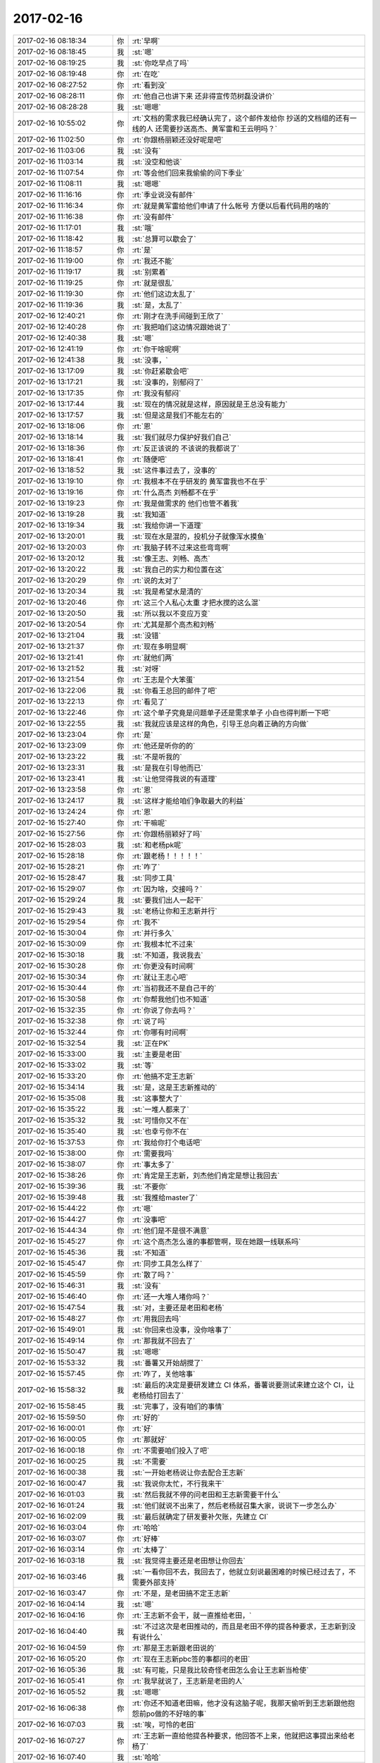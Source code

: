2017-02-16
-------------

.. list-table::
   :widths: 25, 1, 60

   * - 2017-02-16 08:18:34
     - 你
     - :rt:`早啊`
   * - 2017-02-16 08:18:45
     - 我
     - :st:`嗯`
   * - 2017-02-16 08:19:25
     - 我
     - :st:`你吃早点了吗`
   * - 2017-02-16 08:19:48
     - 你
     - :rt:`在吃`
   * - 2017-02-16 08:27:52
     - 你
     - :rt:`看到没`
   * - 2017-02-16 08:28:11
     - 你
     - :rt:`他自己也讲下来 还非得宣传范树磊没讲价`
   * - 2017-02-16 08:28:28
     - 我
     - :st:`嗯嗯`
   * - 2017-02-16 10:55:02
     - 你
     - :rt:`文档的需求我已经确认完了，这个邮件发给你 抄送的文档组的还有一线的人 还需要抄送高杰、黄军雷和王云明吗？`
   * - 2017-02-16 11:02:50
     - 你
     - :rt:`你跟杨丽颖还没好呢是吧`
   * - 2017-02-16 11:03:06
     - 我
     - :st:`没有`
   * - 2017-02-16 11:03:14
     - 我
     - :st:`没空和他谈`
   * - 2017-02-16 11:07:54
     - 你
     - :rt:`等会他们回来我偷偷的问下季业`
   * - 2017-02-16 11:08:11
     - 我
     - :st:`嗯嗯`
   * - 2017-02-16 11:16:16
     - 你
     - :rt:`季业说没有邮件`
   * - 2017-02-16 11:16:34
     - 你
     - :rt:`就是黄军雷给他们申请了什么帐号 方便以后看代码用的啥的`
   * - 2017-02-16 11:16:38
     - 你
     - :rt:`没有邮件`
   * - 2017-02-16 11:17:01
     - 我
     - :st:`哦`
   * - 2017-02-16 11:18:42
     - 我
     - :st:`总算可以歇会了`
   * - 2017-02-16 11:18:57
     - 你
     - :rt:`是`
   * - 2017-02-16 11:19:00
     - 你
     - :rt:`我还不能`
   * - 2017-02-16 11:19:17
     - 我
     - :st:`别累着`
   * - 2017-02-16 11:19:25
     - 你
     - :rt:`就是很乱`
   * - 2017-02-16 11:19:30
     - 你
     - :rt:`他们这边太乱了`
   * - 2017-02-16 11:19:36
     - 我
     - :st:`是，太乱了`
   * - 2017-02-16 12:40:21
     - 你
     - :rt:`刚才在洗手间碰到王欣了`
   * - 2017-02-16 12:40:28
     - 你
     - :rt:`我把咱们这边情况跟她说了`
   * - 2017-02-16 12:40:38
     - 我
     - :st:`嗯`
   * - 2017-02-16 12:41:19
     - 你
     - :rt:`你干啥呢啊`
   * - 2017-02-16 12:41:38
     - 我
     - :st:`没事，`
   * - 2017-02-16 13:17:09
     - 我
     - :st:`你赶紧歇会吧`
   * - 2017-02-16 13:17:21
     - 我
     - :st:`没事的，别郁闷了`
   * - 2017-02-16 13:17:35
     - 你
     - :rt:`我没有郁闷`
   * - 2017-02-16 13:17:44
     - 我
     - :st:`现在的情况就是这样，原因就是王总没有能力`
   * - 2017-02-16 13:17:57
     - 我
     - :st:`但是这是我们不能左右的`
   * - 2017-02-16 13:18:06
     - 你
     - :rt:`恩`
   * - 2017-02-16 13:18:14
     - 我
     - :st:`我们就尽力保护好我们自己`
   * - 2017-02-16 13:18:36
     - 你
     - :rt:`反正该说的 不该说的我都说了`
   * - 2017-02-16 13:18:41
     - 你
     - :rt:`随便吧`
   * - 2017-02-16 13:18:52
     - 我
     - :st:`这件事过去了，没事的`
   * - 2017-02-16 13:19:10
     - 你
     - :rt:`我根本不在乎研发的 黄军雷我也不在乎`
   * - 2017-02-16 13:19:16
     - 你
     - :rt:`什么高杰 刘畅都不在乎`
   * - 2017-02-16 13:19:23
     - 你
     - :rt:`我是做需求的 他们也管不着我`
   * - 2017-02-16 13:19:28
     - 我
     - :st:`我知道`
   * - 2017-02-16 13:19:34
     - 我
     - :st:`我给你讲一下道理`
   * - 2017-02-16 13:20:01
     - 我
     - :st:`现在水是混的，投机分子就像浑水摸鱼`
   * - 2017-02-16 13:20:03
     - 你
     - :rt:`我脑子转不过来这些弯弯啊`
   * - 2017-02-16 13:20:12
     - 我
     - :st:`像王志、刘畅、高杰`
   * - 2017-02-16 13:20:22
     - 我
     - :st:`我自己的实力和位置在这`
   * - 2017-02-16 13:20:29
     - 你
     - :rt:`说的太对了`
   * - 2017-02-16 13:20:34
     - 我
     - :st:`我是希望水是清的`
   * - 2017-02-16 13:20:46
     - 你
     - :rt:`这三个人私心太重 才把水搅的这么混`
   * - 2017-02-16 13:20:50
     - 我
     - :st:`所以我以不变应万变`
   * - 2017-02-16 13:20:54
     - 你
     - :rt:`尤其是那个高杰和刘畅`
   * - 2017-02-16 13:21:04
     - 我
     - :st:`没错`
   * - 2017-02-16 13:21:37
     - 你
     - :rt:`现在多明显啊`
   * - 2017-02-16 13:21:41
     - 你
     - :rt:`就他们两`
   * - 2017-02-16 13:21:52
     - 我
     - :st:`对呀`
   * - 2017-02-16 13:21:54
     - 你
     - :rt:`王志是个大笨蛋`
   * - 2017-02-16 13:22:06
     - 我
     - :st:`你看王总回的邮件了吧`
   * - 2017-02-16 13:22:13
     - 你
     - :rt:`看见了`
   * - 2017-02-16 13:22:46
     - 你
     - :rt:`这个单子究竟是问题单子还是需求单子 小白也得判断一下吧`
   * - 2017-02-16 13:22:55
     - 我
     - :st:`我就应该是这样的角色，引导王总向着正确的方向做`
   * - 2017-02-16 13:23:04
     - 你
     - :rt:`是`
   * - 2017-02-16 13:23:09
     - 你
     - :rt:`他还是听你的的`
   * - 2017-02-16 13:23:22
     - 我
     - :st:`不是听我的`
   * - 2017-02-16 13:23:31
     - 我
     - :st:`是我在引导他而已`
   * - 2017-02-16 13:23:41
     - 我
     - :st:`让他觉得我说的有道理`
   * - 2017-02-16 13:23:58
     - 你
     - :rt:`恩`
   * - 2017-02-16 13:24:17
     - 我
     - :st:`这样才能给咱们争取最大的利益`
   * - 2017-02-16 13:24:24
     - 你
     - :rt:`恩`
   * - 2017-02-16 15:27:40
     - 你
     - :rt:`干嘛呢`
   * - 2017-02-16 15:27:56
     - 你
     - :rt:`你跟杨丽颖好了吗`
   * - 2017-02-16 15:28:03
     - 我
     - :st:`和老杨pk呢`
   * - 2017-02-16 15:28:18
     - 你
     - :rt:`跟老杨！！！！！`
   * - 2017-02-16 15:28:21
     - 你
     - :rt:`咋了`
   * - 2017-02-16 15:28:47
     - 我
     - :st:`同步工具`
   * - 2017-02-16 15:29:07
     - 你
     - :rt:`因为啥，交接吗？`
   * - 2017-02-16 15:29:24
     - 我
     - :st:`要我们出人一起干`
   * - 2017-02-16 15:29:43
     - 我
     - :st:`老杨让你和王志新并行`
   * - 2017-02-16 15:29:54
     - 你
     - :rt:`我不`
   * - 2017-02-16 15:30:04
     - 你
     - :rt:`并行多久`
   * - 2017-02-16 15:30:09
     - 你
     - :rt:`我根本忙不过来`
   * - 2017-02-16 15:30:18
     - 我
     - :st:`不知道，我说我去`
   * - 2017-02-16 15:30:28
     - 你
     - :rt:`你更没有时间啊`
   * - 2017-02-16 15:30:34
     - 你
     - :rt:`就让王志心吧`
   * - 2017-02-16 15:30:44
     - 你
     - :rt:`当初我还不是自己干的`
   * - 2017-02-16 15:30:58
     - 你
     - :rt:`你帮我他们也不知道`
   * - 2017-02-16 15:32:35
     - 你
     - :rt:`你说了你去吗？`
   * - 2017-02-16 15:32:38
     - 你
     - :rt:`说了吗`
   * - 2017-02-16 15:32:44
     - 你
     - :rt:`你哪有时间啊`
   * - 2017-02-16 15:32:54
     - 我
     - :st:`正在PK`
   * - 2017-02-16 15:33:00
     - 我
     - :st:`主要是老田`
   * - 2017-02-16 15:33:02
     - 我
     - :st:`等`
   * - 2017-02-16 15:33:20
     - 你
     - :rt:`他搞不定王志新`
   * - 2017-02-16 15:34:14
     - 我
     - :st:`是，这是王志新推动的`
   * - 2017-02-16 15:35:08
     - 我
     - :st:`这事整大了`
   * - 2017-02-16 15:35:22
     - 我
     - :st:`一堆人都来了`
   * - 2017-02-16 15:35:32
     - 我
     - :st:`可惜你又不在`
   * - 2017-02-16 15:35:40
     - 我
     - :st:`也幸亏你不在`
   * - 2017-02-16 15:37:53
     - 你
     - :rt:`我给你打个电话吧`
   * - 2017-02-16 15:38:00
     - 你
     - :rt:`需要我吗`
   * - 2017-02-16 15:38:07
     - 你
     - :rt:`事太多了`
   * - 2017-02-16 15:38:26
     - 你
     - :rt:`肯定是王志新，刘杰他们肯定是想让我回去`
   * - 2017-02-16 15:39:36
     - 我
     - :st:`不要你`
   * - 2017-02-16 15:39:48
     - 我
     - :st:`我推给master了`
   * - 2017-02-16 15:44:22
     - 你
     - :rt:`嗯`
   * - 2017-02-16 15:44:27
     - 你
     - :rt:`没事吧`
   * - 2017-02-16 15:44:34
     - 你
     - :rt:`他们是不是很不满意`
   * - 2017-02-16 15:45:27
     - 你
     - :rt:`这个高杰怎么谁的事都管啊，现在她跟一线联系吗`
   * - 2017-02-16 15:45:36
     - 我
     - :st:`不知道`
   * - 2017-02-16 15:45:47
     - 你
     - :rt:`同步工具怎么样了`
   * - 2017-02-16 15:45:59
     - 你
     - :rt:`散了吗？`
   * - 2017-02-16 15:46:31
     - 我
     - :st:`没有`
   * - 2017-02-16 15:46:40
     - 你
     - :rt:`还一大堆人堵你吗？`
   * - 2017-02-16 15:47:54
     - 我
     - :st:`对，主要还是老田和老杨`
   * - 2017-02-16 15:48:27
     - 你
     - :rt:`用我回去吗`
   * - 2017-02-16 15:49:01
     - 我
     - :st:`你回来也没事，没你啥事了`
   * - 2017-02-16 15:49:14
     - 你
     - :rt:`那我就不回去了`
   * - 2017-02-16 15:50:47
     - 我
     - :st:`嗯嗯`
   * - 2017-02-16 15:53:32
     - 我
     - :st:`番薯又开始胡搅了`
   * - 2017-02-16 15:57:45
     - 你
     - :rt:`咋了，关他啥事`
   * - 2017-02-16 15:58:32
     - 我
     - :st:`最后的决定是要研发建立 CI 体系，番薯说要测试来建立这个 CI，让老杨给打回去了`
   * - 2017-02-16 15:58:45
     - 我
     - :st:`完事了，没有咱们的事情`
   * - 2017-02-16 15:59:50
     - 你
     - :rt:`好的`
   * - 2017-02-16 16:00:01
     - 你
     - :rt:`好`
   * - 2017-02-16 16:00:05
     - 你
     - :rt:`那就好`
   * - 2017-02-16 16:00:18
     - 你
     - :rt:`不需要咱们投入了吧`
   * - 2017-02-16 16:00:25
     - 我
     - :st:`不需要`
   * - 2017-02-16 16:00:38
     - 我
     - :st:`一开始老杨说让你去配合王志新`
   * - 2017-02-16 16:00:47
     - 我
     - :st:`我说你太忙，不行我来干`
   * - 2017-02-16 16:01:03
     - 我
     - :st:`然后我就不停的问老田和王志新需要干什么`
   * - 2017-02-16 16:01:24
     - 我
     - :st:`他们就说不出来了，然后老杨就召集大家，说说下一步怎么办`
   * - 2017-02-16 16:02:09
     - 我
     - :st:`最后就确定了研发要补欠账，先建立 CI`
   * - 2017-02-16 16:03:04
     - 你
     - :rt:`哈哈`
   * - 2017-02-16 16:03:07
     - 你
     - :rt:`好棒`
   * - 2017-02-16 16:03:14
     - 你
     - :rt:`太棒了`
   * - 2017-02-16 16:03:18
     - 我
     - :st:`我觉得主要还是老田想让你回去`
   * - 2017-02-16 16:03:46
     - 我
     - :st:`一看你回不去，我回去了，他就立刻说最困难的时候已经过去了，不需要外部支持`
   * - 2017-02-16 16:03:47
     - 你
     - :rt:`不是，是老田搞不定王志新`
   * - 2017-02-16 16:04:14
     - 我
     - :st:`嗯`
   * - 2017-02-16 16:04:16
     - 你
     - :rt:`王志新不会干，就一直推给老田，`
   * - 2017-02-16 16:04:40
     - 我
     - :st:`不过这次是老田推动的，而且是老田不停的提各种要求，王志新到没有说什么`
   * - 2017-02-16 16:04:59
     - 你
     - :rt:`那是王志新跟老田说的`
   * - 2017-02-16 16:05:20
     - 你
     - :rt:`现在王志新pbc签的事都问的老田`
   * - 2017-02-16 16:05:36
     - 我
     - :st:`有可能，只是我比较奇怪老田怎么会让王志新当枪使`
   * - 2017-02-16 16:05:41
     - 你
     - :rt:`我早就说了，王志新是老田的人`
   * - 2017-02-16 16:05:52
     - 我
     - :st:`嗯嗯`
   * - 2017-02-16 16:06:38
     - 你
     - :rt:`你还不知道老田嘛，他才没有这脑子呢，我那天偷听到王志新跟他抱怨前po做的不好啥的事`
   * - 2017-02-16 16:07:03
     - 我
     - :st:`唉，可怜的老田`
   * - 2017-02-16 16:07:27
     - 你
     - :rt:`王志新一直给他提各种要求，他回答不上来，他就把这事提出来给老杨了`
   * - 2017-02-16 16:07:40
     - 我
     - :st:`哈哈`
   * - 2017-02-16 16:07:45
     - 你
     - :rt:`我估计他都不敢找你`
   * - 2017-02-16 16:08:06
     - 我
     - :st:`没错，别说找我，我一说话他就不说了`
   * - 2017-02-16 16:08:13
     - 你
     - :rt:`就是`
   * - 2017-02-16 16:08:41
     - 你
     - :rt:`他就是让老杨要我，要来了就解决他的事了，要不来就自己消化`
   * - 2017-02-16 16:08:53
     - 我
     - :st:`就是`
   * - 2017-02-16 16:09:13
     - 你
     - :rt:`你看王志新那样的，我能跟他共存吗？`
   * - 2017-02-16 16:09:26
     - 你
     - :rt:`让我教她不可能，她也不认可`
   * - 2017-02-16 16:09:40
     - 你
     - :rt:`我去了多久也改变不了什么`
   * - 2017-02-16 16:09:45
     - 我
     - :st:`她才不是让你教她呢，她是让你干活`
   * - 2017-02-16 16:09:48
     - 你
     - :rt:`你这招太高明了`
   * - 2017-02-16 16:09:54
     - 我
     - :st:`让你把这次的写完`
   * - 2017-02-16 16:10:06
     - 你
     - :rt:`她不是自己写了吗？`
   * - 2017-02-16 16:10:26
     - 我
     - :st:`现在她写的研发和测试都不认可`
   * - 2017-02-16 16:11:15
     - 你
     - :rt:`她活该`
   * - 2017-02-16 16:11:29
     - 你
     - :rt:`就该这么置他`
   * - 2017-02-16 16:11:45
     - 你
     - :rt:`这个项目洪越都不敢接，你信吗？`
   * - 2017-02-16 16:11:58
     - 你
     - :rt:`他们都不知道怎么干`
   * - 2017-02-16 16:12:12
     - 你
     - :rt:`你想我下半年在这个项目中投入了多少精力`
   * - 2017-02-16 16:12:39
     - 你
     - :rt:`就他俩那样不爱学习又懒的想这么快接手，也没有文档，可能吗？`
   * - 2017-02-16 16:23:19
     - 我
     - :st:`就是`
   * - 2017-02-16 16:23:29
     - 我
     - :st:`刚才张绍勇的电话`
   * - 2017-02-16 16:23:37
     - 你
     - :rt:`什么事`
   * - 2017-02-16 16:23:43
     - 你
     - :rt:`农行吗？`
   * - 2017-02-16 16:23:56
     - 我
     - :st:`张工现在在农行，他问明天用他去吗`
   * - 2017-02-16 16:24:17
     - 我
     - :st:`我和他解释了一下，然后让销售给他打电话`
   * - 2017-02-16 16:24:32
     - 我
     - :st:`你在哪呢`
   * - 2017-02-16 16:26:42
     - 你
     - :rt:`205培训呢`
   * - 2017-02-16 16:28:10
     - 你
     - :rt:`农行项目现在没事吧？`
   * - 2017-02-16 16:35:59
     - 我
     - :st:`没事`
   * - 2017-02-16 16:45:01
     - 我
     - :st:`老杨现在在学习 scrum 呢`
   * - 2017-02-16 16:45:14
     - 我
     - :st:`他找我要走了我的 PPT`
   * - 2017-02-16 17:25:57
     - 你
     - :rt:`哈哈`
   * - 2017-02-16 17:26:01
     - 你
     - :rt:`我都要吐了`
   * - 2017-02-16 17:26:40
     - 你
     - :rt:`你看到高杰的邮件了吗`
   * - 2017-02-16 17:27:05
     - 你
     - :rt:`不是老田会吗？让他干呗，咱们干的时候，他就要插手`
   * - 2017-02-16 17:31:39
     - 你
     - :rt:`你干啥呢，开会是吗？`
   * - 2017-02-16 17:32:48
     - 我
     - :st:`等`
   * - 2017-02-16 17:41:19
     - 你
     - :rt:`我今天晚上可能不怎么跟你说话`
   * - 2017-02-16 17:41:32
     - 你
     - :rt:`我最近跟你说的太多了 总得给别人点机会 不然对你也不好`
   * - 2017-02-16 17:41:40
     - 我
     - :st:`嗯嗯`
   * - 2017-02-16 17:42:01
     - 你
     - :rt:`看吧 我也不太知道 先预先通知你声`
   * - 2017-02-16 17:42:51
     - 我
     - :st:`没事的`